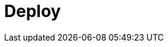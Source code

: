 = Deploy
:description: Deploy Redpanda.
:page-layout: index
:page-aliases: deployment:index.adoc, deployment:index/index.adoc, deploy:deployment-option/index.adoc
